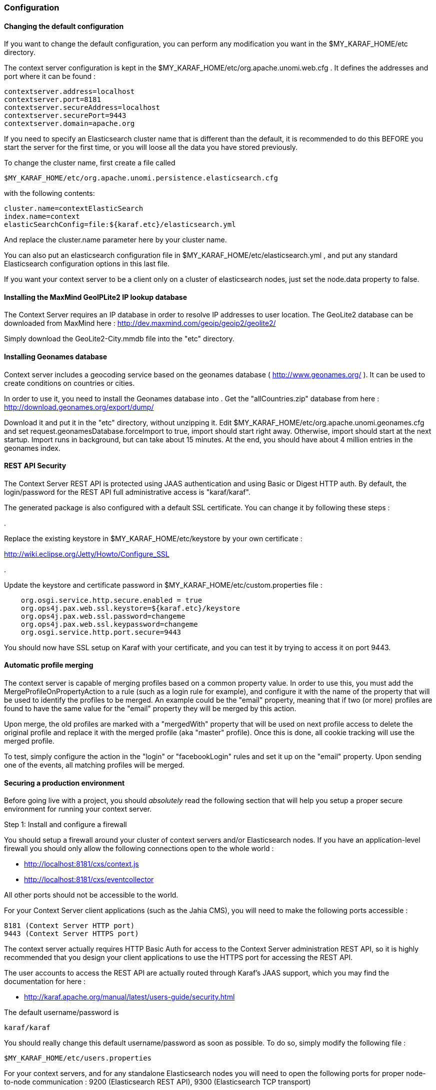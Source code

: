 //
// Licensed under the Apache License, Version 2.0 (the "License");
// you may not use this file except in compliance with the License.
// You may obtain a copy of the License at
//
//      http://www.apache.org/licenses/LICENSE-2.0
//
// Unless required by applicable law or agreed to in writing, software
// distributed under the License is distributed on an "AS IS" BASIS,
// WITHOUT WARRANTIES OR CONDITIONS OF ANY KIND, either express or implied.
// See the License for the specific language governing permissions and
// limitations under the License.
//

=== Configuration

==== Changing the default configuration

If you want to change the default configuration, you can perform any modification you want in the $MY_KARAF_HOME/etc directory.

The context server configuration is kept in the $MY_KARAF_HOME/etc/org.apache.unomi.web.cfg . It defines the
addresses and port where it can be found :

[source]
----
contextserver.address=localhost
contextserver.port=8181
contextserver.secureAddress=localhost
contextserver.securePort=9443
contextserver.domain=apache.org
----

If you need to specify an Elasticsearch cluster name that is different than the default, it is recommended to do this
BEFORE you start the server for the first time, or you will loose all the data you have stored previously.

To change the cluster name, first create a file called

[source]
----
$MY_KARAF_HOME/etc/org.apache.unomi.persistence.elasticsearch.cfg
----

with the following contents:

[source]
----
cluster.name=contextElasticSearch
index.name=context
elasticSearchConfig=file:${karaf.etc}/elasticsearch.yml
----

And replace the cluster.name parameter here by your cluster name.

You can also put an elasticsearch configuration file in $MY_KARAF_HOME/etc/elasticsearch.yml ,
and put any standard Elasticsearch configuration options in this last file.

If you want your context server to be a client only on a cluster of elasticsearch nodes, just set the node.data property
to false.

==== Installing the MaxMind GeoIPLite2 IP lookup database

The Context Server requires an IP database in order to resolve IP addresses to user location.
The GeoLite2 database can be downloaded from MaxMind here :
http://dev.maxmind.com/geoip/geoip2/geolite2/[http://dev.maxmind.com/geoip/geoip2/geolite2/]

Simply download the GeoLite2-City.mmdb file into the "etc" directory.

==== Installing Geonames database

Context server includes a geocoding service based on the geonames database ( http://www.geonames.org/[http://www.geonames.org/] ). It can be
used to create conditions on countries or cities.

In order to use it, you need to install the Geonames database into . Get the "allCountries.zip" database from here :
http://download.geonames.org/export/dump/[http://download.geonames.org/export/dump/]

Download it and put it in the "etc" directory, without unzipping it.
Edit $MY_KARAF_HOME/etc/org.apache.unomi.geonames.cfg and set request.geonamesDatabase.forceImport to true, import should start right away.
Otherwise, import should start at the next startup. Import runs in background, but can take about 15 minutes.
At the end, you should have about 4 million entries in the geonames index.

==== REST API Security

The Context Server REST API is protected using JAAS authentication and using Basic or Digest HTTP auth.
By default, the login/password for the REST API full administrative access is "karaf/karaf".

The generated package is also configured with a default SSL certificate. You can change it by following these steps :

.

Replace the existing keystore in $MY_KARAF_HOME/etc/keystore by your own certificate :

http://wiki.eclipse.org/Jetty/Howto/Configure_SSL[http://wiki.eclipse.org/Jetty/Howto/Configure_SSL]

.

Update the keystore and certificate password in $MY_KARAF_HOME/etc/custom.properties file :

[source]
----
    org.osgi.service.http.secure.enabled = true
    org.ops4j.pax.web.ssl.keystore=${karaf.etc}/keystore
    org.ops4j.pax.web.ssl.password=changeme
    org.ops4j.pax.web.ssl.keypassword=changeme
    org.osgi.service.http.port.secure=9443
----

You should now have SSL setup on Karaf with your certificate, and you can test it by trying to access it on port 9443.

==== Automatic profile merging

The context server is capable of merging profiles based on a common property value. In order to use this, you must
add the MergeProfileOnPropertyAction to a rule (such as a login rule for example), and configure it with the name
 of the property that will be used to identify the profiles to be merged. An example could be the "email" property,
 meaning that if two (or more) profiles are found to have the same value for the "email" property they will be merged
 by this action.

Upon merge, the old profiles are marked with a "mergedWith" property that will be used on next profile access to delete
the original profile and replace it with the merged profile (aka "master" profile). Once this is done, all cookie tracking
will use the merged profile.

To test, simply configure the action in the "login" or "facebookLogin" rules and set it up on the "email" property.
Upon sending one of the events, all matching profiles will be merged.

==== Securing a production environment

Before going live with a project, you should _absolutely_ read the following section that will help you setup a proper
secure environment for running your context server.

Step 1: Install and configure a firewall

You should setup a firewall around your cluster of context servers and/or Elasticsearch nodes. If you have an
application-level firewall you should only allow the following connections open to the whole world :

* http://localhost:8181/cxs/context.js[http://localhost:8181/cxs/context.js]
* http://localhost:8181/cxs/eventcollector[http://localhost:8181/cxs/eventcollector]

All other ports should not be accessible to the world.

For your Context Server client applications (such as the Jahia CMS), you will need to make the following ports
accessible :

[source]
----
8181 (Context Server HTTP port)
9443 (Context Server HTTPS port)
----

The context server actually requires HTTP Basic Auth for access to the Context Server administration REST API, so it is
highly recommended that you design your client applications to use the HTTPS port for accessing the REST API.

The user accounts to access the REST API are actually routed through Karaf's JAAS support, which you may find the
documentation for here :

* http://karaf.apache.org/manual/latest/users-guide/security.html[http://karaf.apache.org/manual/latest/users-guide/security.html]

The default username/password is

[source]
----
karaf/karaf
----

You should really change this default username/password as soon as possible. To do so, simply modify the following
file :

[source]
----
$MY_KARAF_HOME/etc/users.properties
----

For your context servers, and for any standalone Elasticsearch nodes you will need to open the following ports for proper
node-to-node communication : 9200 (Elasticsearch REST API), 9300 (Elasticsearch TCP transport)

Of course any ports listed here are the default ports configured in each server, you may adjust them if needed.

Step 2 : Adjust the Context Server IP filtering

By default the Context Server limits to connections to port 9200 and 9300 to the following IP ranges

[source]
----
- localhost
- 127.0.0.1
- ::1
- the current subnet (i.e., 192.168.1.0-192.168.1.255)
----

(this is done using a custom plugin for Elasticsearch, that you may find here :
https://git-wip-us.apache.org/repos/asf/incubator-unomi/context-server/persistence-elasticsearch/plugins/security[https://git-wip-us.apache.org/repos/asf/incubator-unomi/context-server/persistence-elasticsearch/plugins/security])

You can adjust this setting by using the following setting in the $MY_KARAF_HOME/etc/elasticsearch.yml file :

[source]
----
security.ipranges: localhost,127.0.0.1,::1,10.0.1.0-10.0.1.255
----

Step 3 : Follow industry recommended best practices for securing Elasticsearch

You may find more valuable recommendations here :

* https://www.elastic.co/blog/found-elasticsearch-security[https://www.elastic.co/blog/found-elasticsearch-security]
* https://www.elastic.co/blog/scripting-security[https://www.elastic.co/blog/scripting-security]

Step 4 : Setup a proxy in front of the context server

As an alternative to an application-level firewall, you could also route all traffic to the context server through
a proxy, and use it to filter any communication.

==== Integrating with an Apache HTTP web server

If you want to setup an Apache HTTP web server in from of Apache Unomi, here is an example configuration using
mod_proxy.

In your Unomi package directory, in /etc/org.apache.unomi.web.cfg for unomi.apache.org

contextserver.address=unomi.apache.org
 contextserver.port=80
 contextserver.secureAddress=unomi.apache.org
 contextserver.securePort=443
 contextserver.domain=apache.org

Main virtual host config:

[source]
----
<VirtualHost *:80>
        Include /var/www/vhosts/unomi.apache.org/conf/common.conf
</VirtualHost>

<IfModule mod_ssl.c>
    <VirtualHost *:443>
        Include /var/www/vhosts/unomi.apache.org/conf/common.conf

        SSLEngine on

        SSLCertificateFile    /var/www/vhosts/unomi.apache.org/conf/ssl/24d5b9691e96eafa.crt
        SSLCertificateKeyFile /var/www/vhosts/unomi.apache.org/conf/ssl/apache.org.key
        SSLCertificateChainFile /var/www/vhosts/unomi.apache.org/conf/ssl/gd_bundle-g2-g1.crt

        <FilesMatch "\.(cgi|shtml|phtml|php)$">
                SSLOptions +StdEnvVars
        </FilesMatch>
        <Directory /usr/lib/cgi-bin>
                SSLOptions +StdEnvVars
        </Directory>
        BrowserMatch "MSIE [2-6]" \
                nokeepalive ssl-unclean-shutdown \
                downgrade-1.0 force-response-1.0
        BrowserMatch "MSIE [17-9]" ssl-unclean-shutdown

    </VirtualHost>
</IfModule>
----

common.conf:

[source]
----
ServerName unomi.apache.org
ServerAdmin webmaster@apache.org

DocumentRoot /var/www/vhosts/unomi.apache.org/html
CustomLog /var/log/apache2/access-unomi.apache.org.log combined
<Directory />
        Options FollowSymLinks
        AllowOverride None
</Directory>
<Directory /var/www/vhosts/unomi.apache.org/html>
        Options FollowSymLinks MultiViews
        AllowOverride None
        Order allow,deny
        allow from all
</Directory>
<Location /cxs>
    Order deny,allow
    deny from all
    allow from 88.198.26.2
    allow from www.apache.org
</Location>

RewriteEngine On
RewriteCond %{REQUEST_METHOD} ^(TRACE|TRACK)
RewriteRule .* - [F]
ProxyPreserveHost On
ProxyPass /server-status !
ProxyPass /robots.txt !

RewriteCond %{HTTP_USER_AGENT} Googlebot [OR]
RewriteCond %{HTTP_USER_AGENT} msnbot [OR]
RewriteCond %{HTTP_USER_AGENT} Slurp
RewriteRule ^.* - [F,L]

ProxyPass / http://localhost:8181/ connectiontimeout=20 timeout=300 ttl=120
ProxyPassReverse / http://localhost:8181/
----
